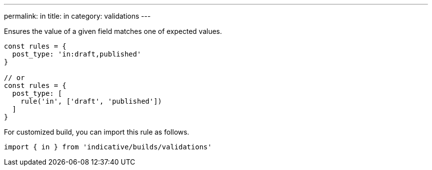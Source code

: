 ---
permalink: in
title: in
category: validations
---

Ensures the value of a given field matches one of expected values.
 
[source, js]
----
const rules = {
  post_type: 'in:draft,published'
}
 
// or
const rules = {
  post_type: [
    rule('in', ['draft', 'published'])
  ]
}
----
For customized build, you can import this rule as follows.
[source, js]
----
import { in } from 'indicative/builds/validations'
----